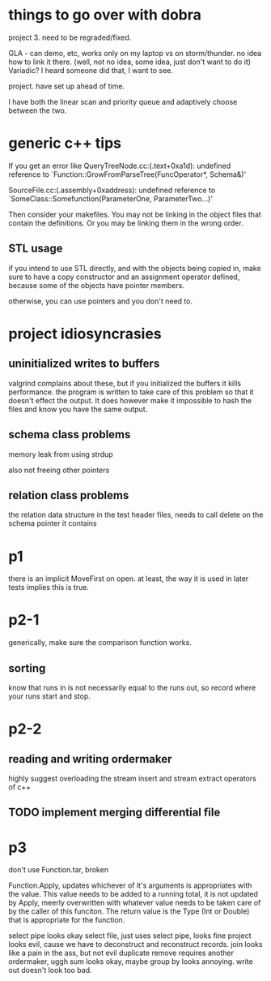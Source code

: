 
* things to go over with dobra
project 3. need to be regraded/fixed.

GLA - can demo, etc, works only on my laptop vs on
storm/thunder. no idea how to link it there. (well, not no idea, some
idea, just don't want to do it)
Variadic? I heard someone did that, I want to see.

project. have set up ahead of time.

I have both the linear scan and priority queue and adaptively choose
between the two.

* generic c++ tips

If you get an error like
QueryTreeNode.cc:(.text+0xa1d): undefined reference to `Function::GrowFromParseTree(FuncOperator*, Schema&)'

SourceFile.cc:(.assembly+0xaddress): undefined reference to `SomeClass::Somefunction(ParameterOne, ParameterTwo...)'

Then consider your makefiles. You may not be linking in the object files that contain the definitions. Or you may be linking them in the wrong order.

** STL usage
if you intend to use STL directly, and with the objects being copied in, make sure to have a copy constructor and an assignment operator defined, because some of the objects have pointer members.

otherwise, you can use pointers and you don't need to.

* project idiosyncrasies
** uninitialized writes to buffers
valgrind complains about these, but if you initialized the buffers it
kills performance. the program is written to take care of this problem
so that it doesn't effect the output. It does however make it
impossible to hash the files and know you have the same output.

** schema class problems

memory leak from using strdup

also not freeing other pointers

** relation class problems
the relation data structure in the test header files, needs to call delete on
the schema pointer it contains

* p1
there is an implicit MoveFirst on open. at least, the way it is used
in later tests implies this is true.
* p2-1

generically, make sure the comparison function works.

** sorting
know that runs in is not necessarily equal to the runs out, so record where your runs start and stop.

* p2-2
** reading and writing ordermaker
highly suggest overloading the stream insert and stream extract
operators of c++
** TODO implement merging differential file
* p3
don't use Function.tar, broken

Function.Apply, updates whichever of it's arguments is appropriates
with the value. This value needs to be added to a running total, it is
not updated by Apply, meerly overwritten with whatever value needs to
be taken care of by the caller of this funciton. The return value is
the Type (Int or Double) that is appropriate for the function.

select pipe looks okay
select file, just uses select pipe, looks fine
project looks evil, cause we have to deconstruct and reconstruct
records.
join looks like a pain in the ass, but not evil
duplicate remove requires another ordermaker, uggh
sum looks okay, maybe
group by looks annoying.
write out doesn't look too bad.


